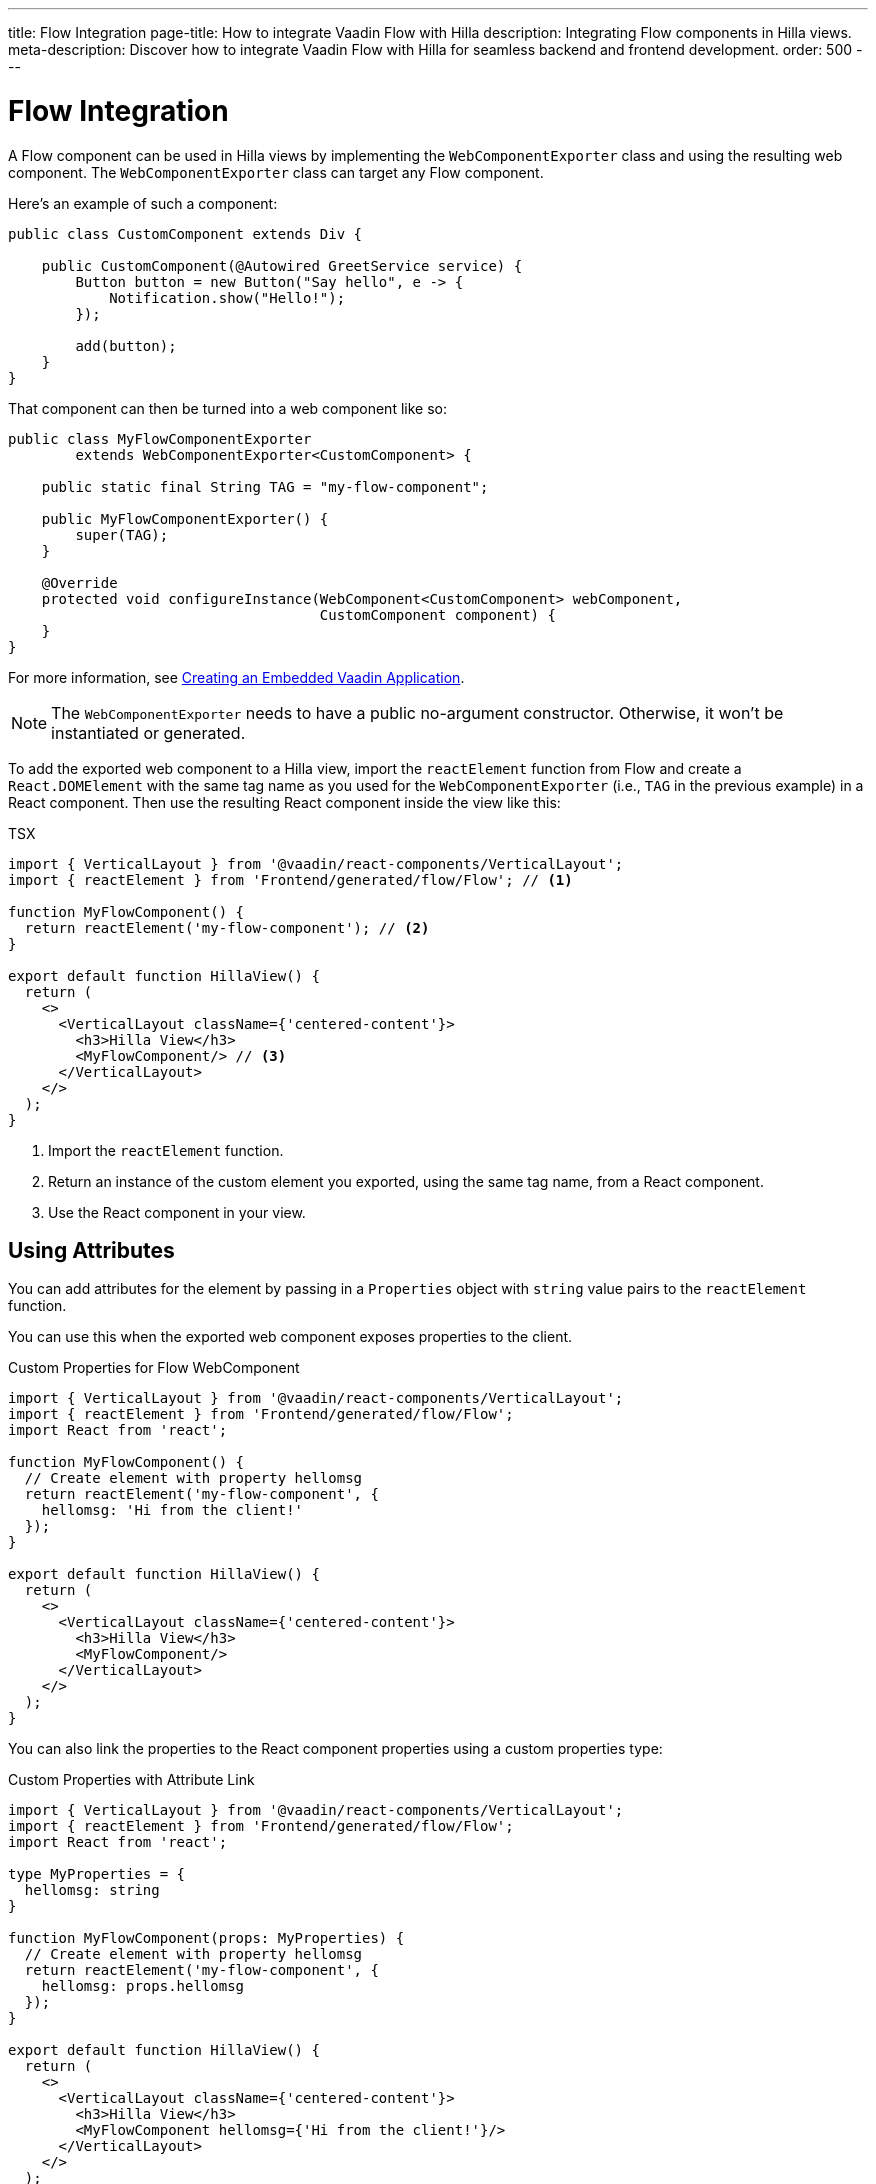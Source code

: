 ---
title: Flow Integration
page-title: How to integrate Vaadin Flow with Hilla
description: Integrating Flow components in Hilla views.
meta-description: Discover how to integrate Vaadin Flow with Hilla for seamless backend and frontend development.
order: 500
---


= Flow Integration

A Flow component can be used in Hilla views by implementing the [classname]`WebComponentExporter` class and using the resulting web component. The [classname]`WebComponentExporter` class can target any Flow component.

Here's an example of such a component:

[source,java]
----
public class CustomComponent extends Div {

    public CustomComponent(@Autowired GreetService service) {
        Button button = new Button("Say hello", e -> {
            Notification.show("Hello!");
        });

        add(button);
    }
}
----

That component can then be turned into a web component like so:

[source,java]
----
public class MyFlowComponentExporter
        extends WebComponentExporter<CustomComponent> {

    public static final String TAG = "my-flow-component";

    public MyFlowComponentExporter() {
        super(TAG);
    }

    @Override
    protected void configureInstance(WebComponent<CustomComponent> webComponent,
                                     CustomComponent component) {
    }
}
----

For more information, see <</flow/integrations/embedding/exporter#,Creating an Embedded Vaadin Application>>.

[NOTE]
The [classname]`WebComponentExporter` needs to have a public no-argument constructor. Otherwise, it won't be instantiated or generated.

To add the exported web component to a Hilla view, import the `reactElement` function from Flow and create a `React.DOMElement` with the same tag name as you used for the `WebComponentExporter` (i.e., `TAG` in the previous example) in a React component. Then use the resulting React component inside the view like this:

.TSX
[source,jsx]
----
import { VerticalLayout } from '@vaadin/react-components/VerticalLayout';
import { reactElement } from 'Frontend/generated/flow/Flow'; // <1>

function MyFlowComponent() {
  return reactElement('my-flow-component'); // <2>
}

export default function HillaView() {
  return (
    <>
      <VerticalLayout className={'centered-content'}>
        <h3>Hilla View</h3>
        <MyFlowComponent/> // <3>
      </VerticalLayout>
    </>
  );
}
----
<1> Import the `reactElement` function.
<2> Return an instance of the custom element you exported, using the same tag name, from a React component.
<3> Use the React component in your view.


== Using Attributes

You can add attributes for the element by passing in a [interface]`Properties` object with `string` value pairs to the [method]`reactElement` function.

You can use this when the exported web component exposes properties to the client.

.Custom Properties for Flow WebComponent
[source,jsx]
----
import { VerticalLayout } from '@vaadin/react-components/VerticalLayout';
import { reactElement } from 'Frontend/generated/flow/Flow';
import React from 'react';

function MyFlowComponent() {
  // Create element with property hellomsg
  return reactElement('my-flow-component', {
    hellomsg: 'Hi from the client!'
  });
}

export default function HillaView() {
  return (
    <>
      <VerticalLayout className={'centered-content'}>
        <h3>Hilla View</h3>
        <MyFlowComponent/>
      </VerticalLayout>
    </>
  );
}
----

You can also link the properties to the React component properties using a custom properties type:

.Custom Properties with Attribute Link
[source,jsx]
----
import { VerticalLayout } from '@vaadin/react-components/VerticalLayout';
import { reactElement } from 'Frontend/generated/flow/Flow';
import React from 'react';

type MyProperties = {
  hellomsg: string
}

function MyFlowComponent(props: MyProperties) {
  // Create element with property hellomsg
  return reactElement('my-flow-component', {
    hellomsg: props.hellomsg
  });
}

export default function HillaView() {
  return (
    <>
      <VerticalLayout className={'centered-content'}>
        <h3>Hilla View</h3>
        <MyFlowComponent hellomsg={'Hi from the client!'}/>
      </VerticalLayout>
    </>
  );
}
----

In this way, changing the attribute also updates the web component property value.

The following example shows the corresponding server-side code for the web component property:

.Web Component with Exposed Properties
[source,java]
----
public class MyFlowComponentExporter
        extends WebComponentExporter<CustomComponent> {

    public static final String TAG = "my-flow-component";

    public MyFlowComponentExporter() {
        super(TAG);
        addProperty("hellomsg", "Hello!")
            .onChange(CustomComponent::setHelloMessage);
    }

    @Override
    protected void configureInstance(WebComponent<CustomComponent> webComponent,
                                     CustomComponent component) {
    }
}
----

.Flow Component with Property
[source,java]
----
public class CustomComponent extends Div {
    String helloMessage;

    public CustomComponent(@Autowired GreetService service) {
        Button button = new Button("Say hello", e -> {
            Notification.show(helloMessage);
        });

        add(button);
    }

    public void setHelloMessage(String helloMessage) {
        this.helloMessage = helloMessage;

    }
}
----


== Onload Event for WebComponent

Loading the [classname]`WebComponent` script can take some time, depending on the network. Therefore, it might be good to show a loading indicator so the user knows to wait.

It's possible to listen to the `onload` event for the [classname]`WebComponent` script so that the loading element can be removed when the script is finished loading.

The [methodname]`reactElement` accepts an `onload` callback function as the third parameter. An `onerror` callback function can be set as the fourth parameter. If an `onerror` callback isn't given, an error is logged into the console if a web component script fails to load.

.Loading Indicator Example
[source,jsx]
----
import { VerticalLayout } from '@vaadin/react-components/VerticalLayout';
import { reactElement } from 'Frontend/generated/flow/Flow';
import React from 'react';

type MyProperties = {
  hellomsg: string
}

function MyFlowComponent(props: MyProperties) {
  // Create element with property hellomsg
  return reactElement('my-flow-component',
    undefined,
    () => document.getElementById('loading')?.remove()
  );
}

export default function HillaView() {
  return (
    <>
      <VerticalLayout className={'centered-content'}>
        <h3>Hilla View</h3>
        <!-- Placeholder element for MyFlowComponent script loading -->
        <div id={"loading"}>Loading script...</div>
        <MyFlowComponent hellomsg={'Hi from the client!'}/>
      </VerticalLayout>
    </>
  );
}
----

[discussion-id]`920dc03d-5eb4-4826-8934-4416b58a9a3e`
